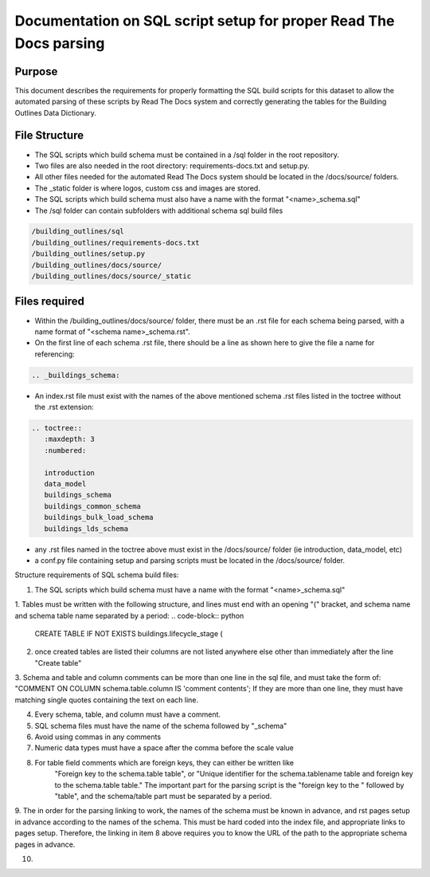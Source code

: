 Documentation on SQL script setup for proper Read The Docs parsing
==================================================================

Purpose
-------------

This document describes the requirements for properly formatting the SQL build scripts for this dataset to allow the automated parsing of these scripts by Read The Docs system and correctly generating the tables for the Building Outlines Data Dictionary.

File Structure
------------------

* The SQL scripts which build schema must be contained in a /sql folder in the root repository. 
* Two files are also needed in the root directory: requirements-docs.txt and setup.py.
* All other files needed for the automated Read The Docs system should be located in the /docs/source/ folders.
* The _static folder is where logos, custom css and images are stored.
* The SQL scripts which build schema must also have a name with the format "<name>_schema.sql"
* The /sql folder can contain subfolders with additional schema sql build files

.. code-block:: python

   /building_outlines/sql
   /building_outlines/requirements-docs.txt
   /building_outlines/setup.py
   /building_outlines/docs/source/
   /building_outlines/docs/source/_static



Files required
------------------

* Within the /building_outlines/docs/source/ folder, there must be an .rst file for each schema being parsed, with a name format of "<schema name>_schema.rst". 
* On the first line of each schema .rst file, there should be a line as shown here to give the file a name for referencing:

.. code-block:: python

   .. _buildings_schema:

* An index.rst file must exist with the names of the above mentioned schema .rst files listed in the toctree without the .rst extension:

.. code-block:: python

   .. toctree::
      :maxdepth: 3
      :numbered:

      introduction
      data_model
      buildings_schema
      buildings_common_schema
      buildings_bulk_load_schema
      buildings_lds_schema

* any .rst files named in the toctree above must exist in the /docs/source/ folder (ie introduction, data_model, etc)
* a conf.py file containing setup and parsing scripts must be located in the /docs/source/ folder.

Structure requirements of SQL schema build files:

1. The SQL scripts which build schema must have a name with the format "<name>_schema.sql"

1. Tables must be written with the following structure, and lines must end with an opening "(" bracket, and schema name and schema table name separated by a period:
.. code-block:: python
   CREATE TABLE IF NOT EXISTS buildings.lifecycle_stage (

2. once created tables are listed their columns are not listed anywhere else other than immediately after the line "Create table"

3. Schema and table and column comments can be more than one line in the sql file, and must take the form of:
"COMMENT ON COLUMN schema.table.column IS 'comment contents';
If they are more than one line, they must have matching single quotes containing the text on each line.

4. Every schema, table, and column must have a comment.

5. SQL schema files must have the name of the schema followed by "_schema"

6. Avoid using commas in any comments

7. Numeric data types must have a space after the comma before the scale value

8. For table field comments which are foreign keys, they can either be written like 
	"Foreign key to the schema.table table", or
	"Unique identifier for the schema.tablename table and foreign key to the schema.table table."
	The important part for the parsing script is the "foreign key to the " followed by "table", and the schema/table part must be separated by a period.

9. The in order for the parsing linking to work, the names of the schema must be known in advance, and rst pages setup in advance according
to the names of the schema. This must be hard coded into the index file, and appropriate links to pages setup. Therefore, the linking in item 8 above requires
you to know the URL of the path to the appropriate schema pages in advance.

10. 

